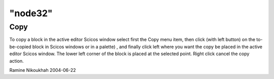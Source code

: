 ====
"node32"
====




Copy
----
To copy a block in the active editor Scicos window select first the
Copy menu item, then click (with left button) on the to-be-copied
block in Scicos windows or in a palette) , and finally click left
where you want the copy be placed in the active editor Scicos window.
The lower left corner of the block is placed at the selected point.
Right click cancel the copy action.


Ramine Nikoukhah 2004-06-22




